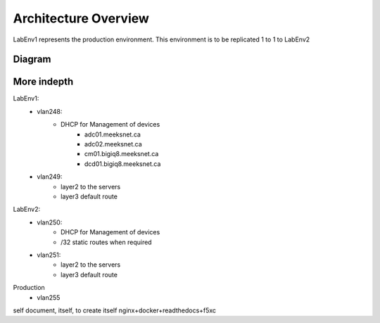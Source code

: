 Architecture Overview
=====================

LabEnv1 represents the production environment.  This environment is to be replicated 1 to 1 to LabEnv2

Diagram
-------

.. image:: architecture.png
   :class: no-scaled-link
   :width: 100%

More indepth
------------

LabEnv1:
  - vlan248:
     - DHCP for Management of devices
        - adc01.meeksnet.ca
        - adc02.meeksnet.ca
        - cm01.bigiq8.meeksnet.ca
        - dcd01.bigiq8.meeksnet.ca
  - vlan249:
     - layer2 to the servers 
     - layer3 default route

LabEnv2:
  - vlan250:
     - DHCP for Management of devices
     - /32 static routes when required
  - vlan251:
     - layer2 to the servers
     - layer3 default route

Production
  - vlan255





self document, itself, to create itself
nginx+docker+readthedocs+f5xc
